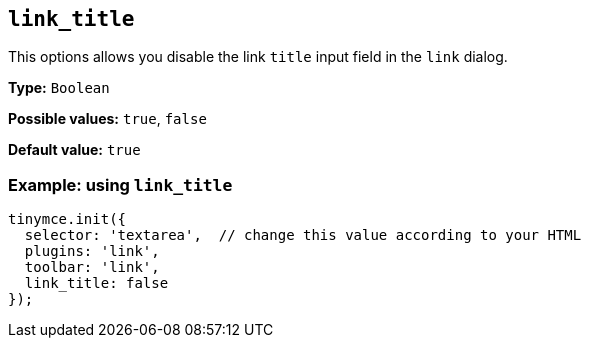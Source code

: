 [[link_title]]
== `+link_title+`

This options allows you disable the link `+title+` input field in the `+link+` dialog.

*Type:* `+Boolean+`

*Possible values:* `+true+`, `+false+`

*Default value:* `+true+`

=== Example: using `+link_title+`

[source,js]
----
tinymce.init({
  selector: 'textarea',  // change this value according to your HTML
  plugins: 'link',
  toolbar: 'link',
  link_title: false
});
----
